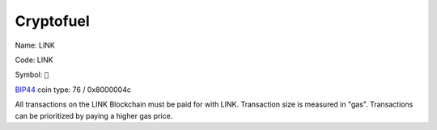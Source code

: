 .. _cryptofuel:

##########
Cryptofuel
##########

Name: LINK

Code: LINK

Symbol: ``🔗``

`BIP44 <https://github.com/satoshilabs/slips/blob/master/slip-0044.md>`_ coin type: 76 / 0x8000004c

All transactions on the LINK Blockchain must be paid for with LINK. Transaction size is measured in "gas". Transactions can be prioritized by paying a higher gas price.
